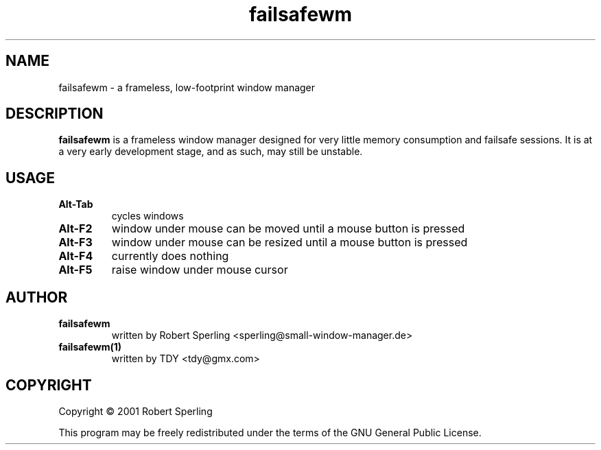 .TH "failsafewm" 1

.SH NAME
failsafewm \- a frameless, low-footprint window manager

.SH DESCRIPTION
\fBfailsafewm\fR is a frameless window manager designed for very little memory consumption and failsafe sessions.  It is at a very early development stage, and as such, may still be unstable.

.SH USAGE
.TP
.B Alt\-Tab
cycles windows

.TP
.B Alt\-F2
window under mouse can be moved until a mouse button is pressed

.TP
.B Alt\-F3
window under mouse can be resized until a mouse button is pressed

.TP
.B Alt\-F4
currently does nothing

.TP
.B Alt\-F5
raise window under mouse cursor

.SH AUTHOR
.TP
.B failsafewm
written by Robert Sperling <sperling@small-window-manager.de>


.TP
.B failsafewm(1)
written by TDY <tdy@gmx.com>
.PP

.SH COPYRIGHT
.PP
Copyright \(co 2001 Robert Sperling

.PP
This program may be freely redistributed under the terms of the GNU General Public License.
